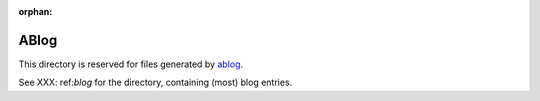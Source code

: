:orphan:

ABlog
=====

This directory is reserved for files generated by `ablog <http://ablog.readthedocs.org>`_.

See XXX: ref:`blog` for the directory, containing (most) blog entries.
